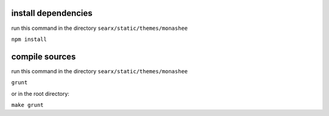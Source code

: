 install dependencies
~~~~~~~~~~~~~~~~~~~~

run this command in the directory ``searx/static/themes/monashee``

``npm install``

compile sources
~~~~~~~~~~~~~~~

run this command in the directory ``searx/static/themes/monashee``

``grunt``

or in the root directory:

``make grunt``
